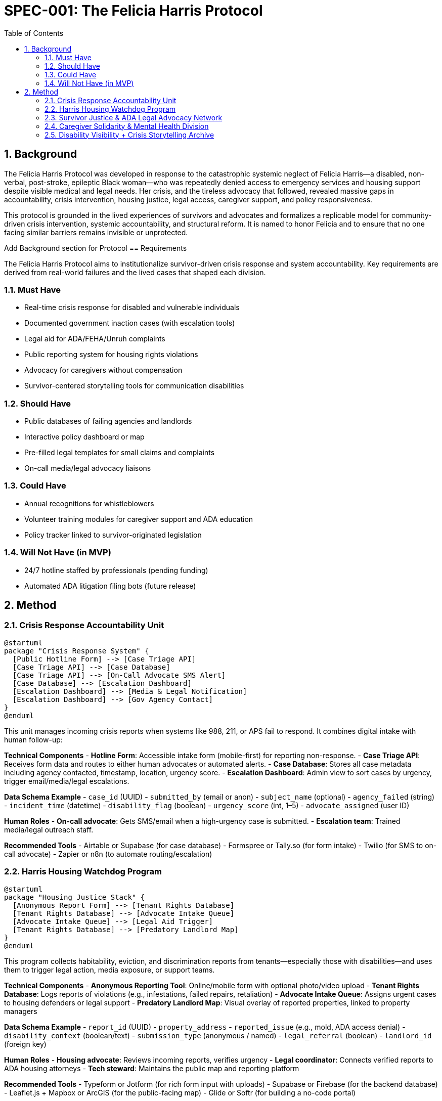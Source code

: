 = SPEC-001: The Felicia Harris Protocol
:sectnums:
:toc:

== Background

The Felicia Harris Protocol was developed in response to the catastrophic systemic neglect of Felicia Harris—a disabled, non-verbal, post-stroke, epileptic Black woman—who was repeatedly denied access to emergency services and housing support despite visible medical and legal needs. Her crisis, and the tireless advocacy that followed, revealed massive gaps in accountability, crisis intervention, housing justice, legal access, caregiver support, and policy responsiveness.

This protocol is grounded in the lived experiences of survivors and advocates and formalizes a replicable model for community-driven crisis intervention, systemic accountability, and structural reform. It is named to honor Felicia and to ensure that no one facing similar barriers remains invisible or unprotected.

Add Background section for Protocol
== Requirements

The Felicia Harris Protocol aims to institutionalize survivor-driven crisis response and system accountability. Key requirements are derived from real-world failures and the lived cases that shaped each division.

=== Must Have
- Real-time crisis response for disabled and vulnerable individuals
- Documented government inaction cases (with escalation tools)
- Legal aid for ADA/FEHA/Unruh complaints
- Public reporting system for housing rights violations
- Advocacy for caregivers without compensation
- Survivor-centered storytelling tools for communication disabilities

=== Should Have
- Public databases of failing agencies and landlords
- Interactive policy dashboard or map
- Pre-filled legal templates for small claims and complaints
- On-call media/legal advocacy liaisons

=== Could Have
- Annual recognitions for whistleblowers
- Volunteer training modules for caregiver support and ADA education
- Policy tracker linked to survivor-originated legislation

=== Will Not Have (in MVP)
- 24/7 hotline staffed by professionals (pending funding)
- Automated ADA litigation filing bots (future release)

== Method

=== Crisis Response Accountability Unit

[plantuml,crisis_unit_architecture,svg]
----
@startuml
package "Crisis Response System" {
  [Public Hotline Form] --> [Case Triage API]
  [Case Triage API] --> [Case Database]
  [Case Triage API] --> [On-Call Advocate SMS Alert]
  [Case Database] --> [Escalation Dashboard]
  [Escalation Dashboard] --> [Media & Legal Notification]
  [Escalation Dashboard] --> [Gov Agency Contact]
}
@enduml
----

This unit manages incoming crisis reports when systems like 988, 211, or APS fail to respond. It combines digital intake with human follow-up:

*Technical Components*
- **Hotline Form**: Accessible intake form (mobile-first) for reporting non-response.
- **Case Triage API**: Receives form data and routes to either human advocates or automated alerts.
- **Case Database**: Stores all case metadata including agency contacted, timestamp, location, urgency score.
- **Escalation Dashboard**: Admin view to sort cases by urgency, trigger email/media/legal escalations.

*Data Schema Example*
- `case_id` (UUID)
- `submitted_by` (email or anon)
- `subject_name` (optional)
- `agency_failed` (string)
- `incident_time` (datetime)
- `disability_flag` (boolean)
- `urgency_score` (int, 1–5)
- `advocate_assigned` (user ID)

*Human Roles*
- **On-call advocate**: Gets SMS/email when a high-urgency case is submitted.
- **Escalation team**: Trained media/legal outreach staff.

*Recommended Tools*
- Airtable or Supabase (for case database)
- Formspree or Tally.so (for form intake)
- Twilio (for SMS to on-call advocate)
- Zapier or n8n (to automate routing/escalation)

=== Harris Housing Watchdog Program

[plantuml,housing_watchdog_arch,svg]
----
@startuml
package "Housing Justice Stack" {
  [Anonymous Report Form] --> [Tenant Rights Database]
  [Tenant Rights Database] --> [Advocate Intake Queue]
  [Advocate Intake Queue] --> [Legal Aid Trigger]
  [Tenant Rights Database] --> [Predatory Landlord Map]
}
@enduml
----

This program collects habitability, eviction, and discrimination reports from tenants—especially those with disabilities—and uses them to trigger legal action, media exposure, or support teams.

*Technical Components*
- **Anonymous Reporting Tool**: Online/mobile form with optional photo/video upload
- **Tenant Rights Database**: Logs reports of violations (e.g., infestations, failed repairs, retaliation)
- **Advocate Intake Queue**: Assigns urgent cases to housing defenders or legal support
- **Predatory Landlord Map**: Visual overlay of reported properties, linked to property managers

*Data Schema Example*
- `report_id` (UUID)
- `property_address`
- `reported_issue` (e.g., mold, ADA access denial)
- `disability_context` (boolean/text)
- `submission_type` (anonymous / named)
- `legal_referral` (boolean)
- `landlord_id` (foreign key)

*Human Roles*
- **Housing advocate**: Reviews incoming reports, verifies urgency
- **Legal coordinator**: Connects verified reports to ADA housing attorneys
- **Tech steward**: Maintains the public map and reporting platform

*Recommended Tools*
- Typeform or Jotform (for rich form input with uploads)
- Supabase or Firebase (for the backend database)
- Leaflet.js + Mapbox or ArcGIS (for the public-facing map)
- Glide or Softr (for building a no-code portal)


=== Survivor Justice & ADA Legal Advocacy Network

[plantuml,legal_advocacy_arch,svg]
----
@startuml
package "Legal Empowerment Workflow" {
  [Legal Intake Form] --> [Case Builder Engine]
  [Case Builder Engine] --> [Template Generator]
  [Template Generator] --> [Filing Support Queue]
  [Filing Support Queue] --> [Volunteer Legal Team]
  [Case Builder Engine] --> [Public Lawsuit Tracker]
}
@enduml
----

This network empowers disabled people and survivors to file ADA, FEHA, and housing complaints even without formal legal representation. It includes document tools, training, and optionally public interest legal escalation.

*Technical Components*
- **Legal Intake Form**: Collects complaint details (accessible and mobile-friendly)
- **Case Builder Engine**: Suggests claim types and matches template letters/forms
- **Template Generator**: Auto-fills legal documents or demand letters
- **Volunteer Legal Queue**: Assigns verified claims to trained paralegals/lawyers
- **Lawsuit Tracker**: Optionally shows public interest or class-action efforts

*Data Schema Example*
- `legal_case_id` (UUID)
- `user_type` (self, advocate, legal guardian)
- `violation_type` (ADA / FEHA / Unruh / Housing)
- `respondent` (agency or landlord name)
- `template_used` (reference ID)
- `status` (draft / filed / assigned / closed)

*Human Roles*
- **Legal navigator**: Assists users with document generation
- **Volunteer attorney/paralegal**: Validates case and may file
- **Outreach team**: Educates community and tracks frequent offenders

*Recommended Tools*
- Documate, Gavel.io, or Jotform Logic (for auto-filling forms)
- GitHub Issues or Airtable (for tracking case status)
- Shared Google Drive or Clio for document sharing and retention

=== Caregiver Solidarity & Mental Health Division

[plantuml,caregiver_support_arch,svg]
----
@startuml
package "Caregiver Services Hub" {
  [Crisis Support Request Form] --> [Caregiver Intake DB]
  [Caregiver Intake DB] --> [Peer Counseling Queue]
  [Caregiver Intake DB] --> [Mutual Aid Match Engine]
  [Mutual Aid Match Engine] --> [Respite Support Fund]
}
@enduml
----

This division supports unpaid or underpaid caregivers through emotional relief, legal education, and direct material assistance—including stipends and paid respite care models.

*Technical Components*
- **Crisis Support Form**: For caregivers in mental health distress or burnout
- **Caregiver Intake DB**: Tracks caregiving roles, eligibility, and care tasks
- **Peer Counseling Queue**: Assigns to trained volunteer caregivers
- **Mutual Aid Match Engine**: Pairs caregivers with resources or backup help
- **Respite Support Fund**: Grant-based or pooled funds for relief care

*Data Schema Example*
- `caregiver_id` (UUID)
- `recipient_id` (optional)
- `care_context` (disability type, age, conditions)
- `support_type_requested` (counseling, respite, stipend)
- `urgency_level` (1–5)
- `match_status` (pending / matched / in-progress)

*Human Roles*
- **Peer counselor**: Caregiver trained in active listening & crisis de-escalation
- **Respite coordinator**: Manages relief shifts or fund disbursements
- **Legal educator**: Delivers sessions on caregiver rights & protections

*Recommended Tools*
- Airtable or Notion (for tracking caregiver profiles and requests)
- Calendly or Chilipepper (for booking support calls)
- OpenCollective or Fundraise.com (for managing caregiver stipends)
- Loom or Zoom (for recorded training sessions)

=== Disability Visibility + Crisis Storytelling Archive

[plantuml,storytelling_arch,svg]
----
@startuml
package "Storytelling Platform" {
  [Story Submission Tool] --> [Survivor Content Database]
  [Survivor Content Database] --> [Media Toolkit Generator]
  [Survivor Content Database] --> [Public Archive Gallery]
  [Survivor Content Database] --> [Whistleblower Nomination Panel]
}
@enduml
----

This archive uplifts the voices of disabled people—especially those with speech, cognitive, or expressive challenges—and preserves crisis stories for legal, media, and educational use.

*Technical Components*
- **Story Submission Tool**: Accepts video, audio, assisted writing, or third-party uploads
- **Survivor Content DB**: Stores all submitted content with metadata, consent levels, and accessibility tags
- **Media Toolkit Generator**: Converts stories into packages for press, policy, or education
- **Public Archive Gallery**: Curated portal where stories can be browsed (tagged by theme, region, or disability)
- **Nomination Panel**: Backend interface for proposing annual recognitions or awards

*Data Schema Example*
- `story_id` (UUID)
- `submitter_type` (self, caregiver, advocate)
- `media_type` (audio, video, text, visual)
- `consent_scope` (internal only, public, legal)
- `topic_tags` (array)
- `accessibility_needs` (captions, ASL, plain language)

*Human Roles*
- **Story facilitator**: Helps people with speech or cognitive disabilities tell their stories
- **Content reviewer**: Verifies consent, clarity, and safety of shared media
- **Archivist**: Tags and curates content for the public gallery

*Recommended Tools*
- Descript or Otter.ai (for transcription)
- Canva or Adobe Express (for toolkit building)
- Webflow or Cargo (for gallery-style visual archive)
- Airtable or Firebase (for backend metadata tracking)

